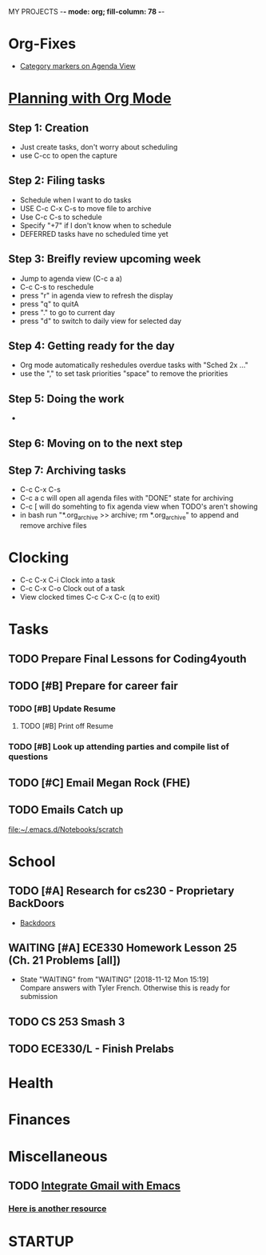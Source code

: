 MY PROJECTS  -*- mode: org; fill-column: 78 -*-

* Org-Fixes
  - [[https://stackoverflow.com/a/48389250][Category markers on Agenda View]]
* [[http://newartisans.com/2007/08/using-org-mode-as-a-day-planner/][Planning with Org Mode]]
** Step 1: Creation
   - Just create tasks, don't worry about scheduling
   - use C-cc to open the capture

** Step 2: Filing tasks
   - Schedule when I want to do tasks
   - USE C-c C-x C-s to move file to archive
   - Use C-c C-s to schedule
   - Specify "+7" if I don't know when to schedule
   - DEFERRED tasks have no scheduled time yet
** Step 3: Breifly review upcoming week
   - Jump to agenda view (C-c a a)
   - C-c C-s to reschedule
   - press "r" in agenda view to refresh the display
   - press "q" to quitA
   - press "." to go to current day
   - press "d" to switch to daily view for selected day
** Step 4: Getting ready for the day
   - Org mode automatically reshedules overdue tasks with "Sched 2x ..."
   - use the "," to set task priorities "space" to remove the priorities
** Step 5: Doing the work
   - 
** Step 6: Moving on to the next step
** Step 7: Archiving tasks
   - C-c C-x C-s
   - C-c a c will open all agenda files with "DONE" state for archiving
   - C-c [ will do somehting to fix agenda view when TODO's aren't showing
   - in bash run "*.org_archive >> archive; rm *.org_archive" to append and remove archive files

* Clocking
  - C-c C-x C-i Clock into a task
  - C-c C-x C-o Clock out of a task
  - View clocked times C-c C-x C-c (q to exit)

* Tasks
:PROPERTIES:
:CATEGORY: Tasks
:END: 
** TODO Prepare Final Lessons for Coding4youth
   SCHEDULED: <2018-11-15 Thu>
   :LOGBOOK:
   CLOCK: [2018-11-12 Mon 15:09]--[2018-11-12 Mon 15:10] =>  0:01
   :END:
** TODO [#B] Prepare for career fair
   SCHEDULED: <2018-11-12 Mon>
*** TODO [#B] Update Resume
	SCHEDULED: <2018-11-12 Mon>
**** TODO [#B] Print off Resume
	 SCHEDULED: <2018-11-12 Mon>
*** TODO [#B] Look up attending parties and compile list of questions
	SCHEDULED: <2018-11-12 Mon>
** TODO [#C] Email Megan Rock (FHE)
   SCHEDULED: <2018-11-12 Mon>
** TODO Emails Catch up
   SCHEDULED: <2018-11-12 Mon>
 
  [[file:~/.emacs.d/Notebooks/scratch][file:~/.emacs.d/Notebooks/scratch]]
* School
:PROPERTIES:
:CATEGORY: School
:END: 
** TODO [#A] Research for cs230 - Proprietary BackDoors
   SCHEDULED: <2018-11-12 Mon>
   - [[https://www.gnu.org/proprietary/proprietary-back-doors.en.html][Backdoors]]
** WAITING [#A] ECE330 Homework Lesson 25 (Ch. 21 Problems [all])
   DEADLINE: <2018-11-13 Tue> SCHEDULED: <2018-11-12 Mon>
   - State "WAITING"    from "WAITING"    [2018-11-12 Mon 15:19] \\
	 Compare answers with Tyler French. Otherwise this is ready for submission
** TODO CS 253 Smash 3
   DEADLINE: <2018-11-18 Sun> SCHEDULED: <2018-11-13 Tue>
** TODO ECE330/L - Finish Prelabs
   DEADLINE: <2018-11-14 Wed> SCHEDULED: <2018-11-13 Tue>
  
* Health
:PROPERTIES:
:CATEGORY: Health
:END:
* Finances
 :PROPERTIES:
:CATEGORY: Finances
:END: 
* Miscellaneous
:PROPERTIES:
:CATEGORY: Misc
:END:
** TODO [[http://cachestocaches.com/2017/3/complete-guide-email-emacs-using-mu-and-/][Integrate Gmail with Emacs]]
*** [[http://pragmaticemacs.com/emacs/master-your-inbox-with-mu4e-and-org-mode/][Here is another resource]]
* STARTUP
#+STARTUP: content
#+STARTUP: lognotestate
